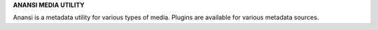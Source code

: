 **ANANSI MEDIA UTILITY**

Anansi is a metadata utility for various types of media.  Plugins
are available for various metadata sources.
